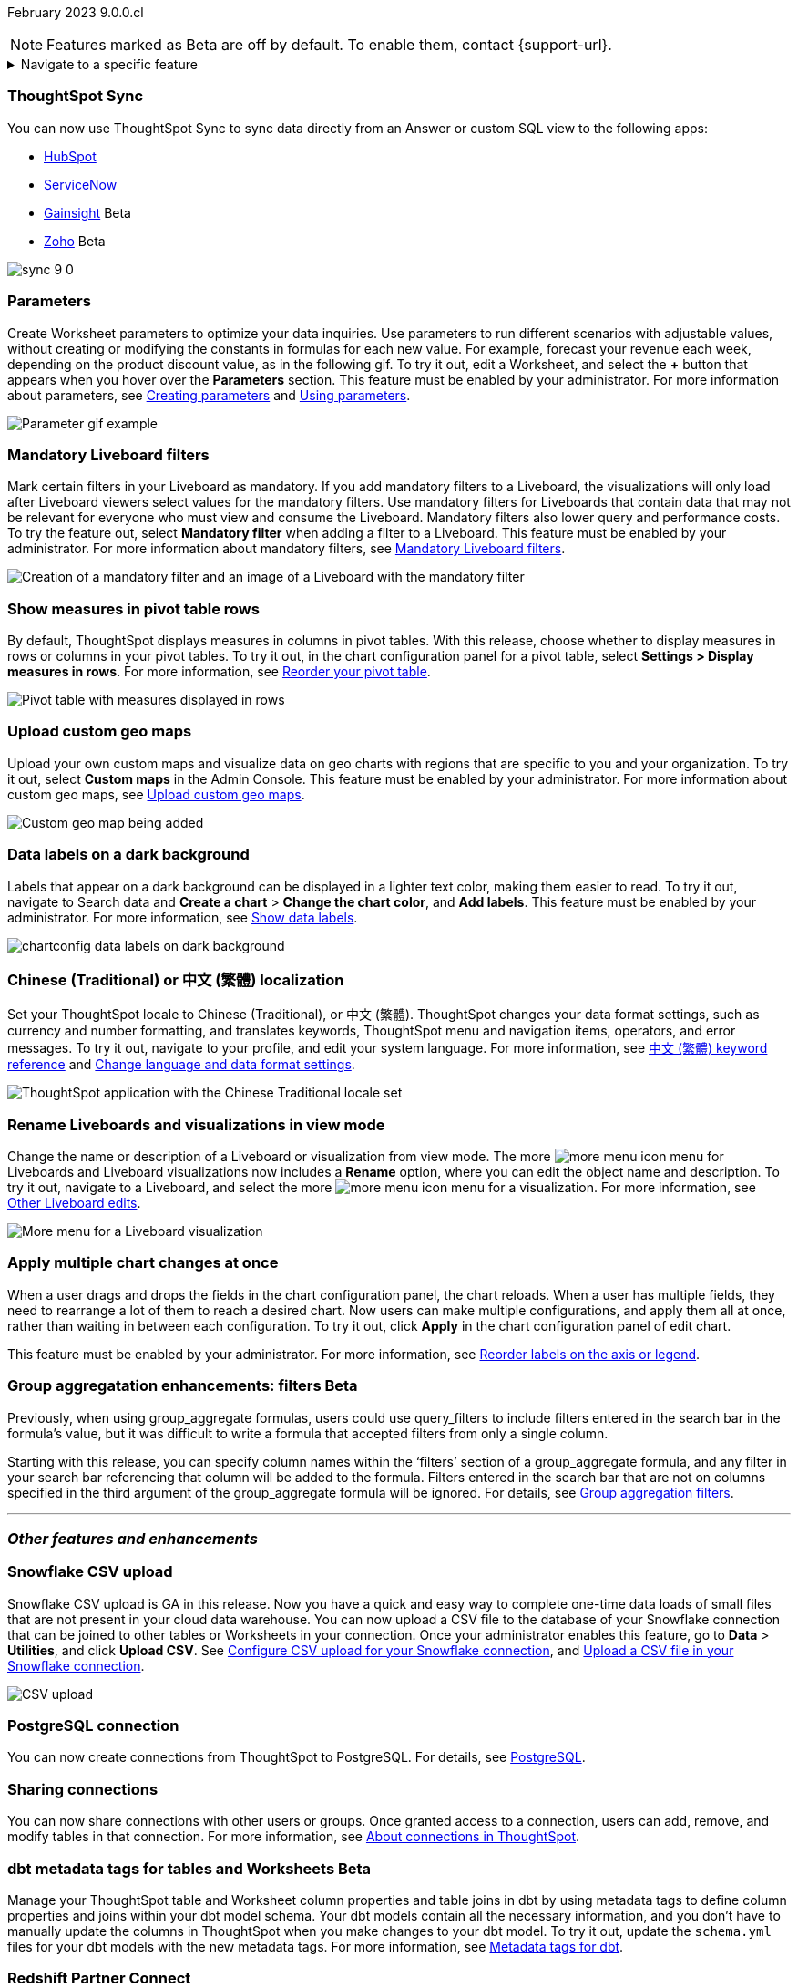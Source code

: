 ifndef::pendo-links[]
February 2023 [label label-dep]#9.0.0.cl#
endif::[]
ifdef::pendo-links[]
[month-year-whats-new]#February 2023#
[label label-dep-whats-new]#9.0.0.cl#
endif::[]

ifndef::free-trial-feature[]
NOTE: Features marked as [.badge.badge-update-note]#Beta# are off by default. To enable them, contact {support-url}.
endif::free-trial-feature[]

ifndef::pendo-links[]
[%collapsible]
.Navigate to a specific feature
====
--
<<9-0-0-cl-sync-servicenow,ThoughtSpot Sync>> +
ifndef::free-trial-feature[]
<<9-0-0-cl-parameters,Parameters>> +
<<9-0-0-cl-mandatory-filters, Mandatory Liveboard filters>> +
endif::free-trial-feature[]
<<9-0-0-cl-pivot-measures,Show measures in pivot table rows>> +
ifndef::free-trial-feature[]
<<9-0-0-cl-custom-map,Upload custom geo maps>> +
<<9-0-0-cl-labels,Data labels on a dark background>> +
endif::free-trial-feature[]
ifdef::free-trial-feature[]
<<9-0-0-cl-free-trial-row-limits,Show row limits>> +
endif::free-trial-feature[]
<<9-0-0-cl-chinese-traditional,Chinese (Traditional) or 中文 (繁體) localization>> +
<<9-0-0-cl-rename,Rename Liveboards and visualizations in view mode>> +
ifndef::free-trial-feature[]
<<9-0-0-cl-chart-config-apply,Apply multiple chart changes at once>> +
endif::free-trial-feature[]
ifndef::free-trial-feature[]
<<9-0-0-cl-group-aggregate,GroupAggregate Enhancements: Filters>> +
endif::free-trial-feature[]
<<9-0-0-cl-snowflake-csv,Snowflake CSV upload>> +
<<9-0-0-cl-postgresql,PostgreSQL connection>> +
<<9-0-0-cl-connection-share,Sharing connections>> +
ifndef::free-trial-feature[]
<<9-0-0-cl-dbt-meta,dbt metadata tags for Worksheets>> +
endif::free-trial-feature[]
<<9-0-0-cl-redshift,Redshift Partner Connect>> +
ifndef::free-trial-feature[]
<<9-0-0-cl-tml-monitor,TML for Monitor alerts>> +
endif::free-trial-feature[]
<<9-0-0-cl-fqn,Include FQNs when exporting TML files>> +
<<9-0-0-cl-joins-rls,Delete joins and RLS rules through TML>> +
<<9-0-0-cl-detail-options,Delete or make a copy of objects from the details page>> +
ifndef::free-trial-feature[]
<<9-0-0-cl-early-access,Early Access features>> +
<<tse,ThoughtSpot Everywhere>>
endif::free-trial-feature[]
--
====
endif::[]

[#primary-9-0-0-cl]

[#9-0-0-cl-sync-servicenow]
[discrete]
=== ThoughtSpot Sync

// Naomi

You can now use ThoughtSpot Sync to sync data directly from an Answer or custom SQL view to the following apps:

ifndef::pendo-links[]
* xref:sync-hubspot.adoc[HubSpot]
endif::[]
ifdef::pendo-links[]
* xref:sync-hubspot.adoc[HubSpot,window=_blank]
endif::[]
ifndef::pendo-links[]
* xref:sync-servicenow.adoc[ServiceNow]
endif::[]
ifdef::pendo-links[]
* xref:sync-servicenow.adoc[ServiceNow,window=_blank]
endif::[]
ifndef::free-trial-feature[]
ifndef::pendo-links[]
* xref:sync-gainsight.adoc[Gainsight] [.badge.badge-beta]#Beta#
endif::[]
ifdef::pendo-links[]
* xref:sync-gainsight.adoc[Gainsight,window=_blank] [.badge.badge-beta-whats-new]#Beta#
endif::[]
ifndef::pendo-links[]
* xref:sync-zoho.adoc[Zoho] [.badge.badge-beta]#Beta#
endif::[]
ifdef::pendo-links[]
* xref:sync-zoho.adoc[Zoho,window=_blank] [.badge.badge-beta-whats-new]#Beta#
endif::[]


// combine new sync connectors into one blurb. add link

image:sync-9-0.png[]
endif::free-trial-feature[]

//update image to show all connections

ifndef::free-trial-feature[]
[#9-0-0-cl-parameters]
[discrete]
=== Parameters

Create Worksheet parameters to optimize your data inquiries. Use parameters to run different scenarios with adjustable values, without creating or modifying the constants in formulas for each new value. For example, forecast your revenue each week, depending on the product discount value, as in the following gif. To try it out, edit a Worksheet, and select the *+* button that appears when you hover over the *Parameters* section. This feature must be enabled by your administrator. For more information about parameters, see
ifndef::pendo-links[]
xref:parameters-create.adoc[Creating parameters] and xref:parameters-use.adoc[Using parameters].
endif::[]
ifdef::pendo-links[]
xref:parameters-create.adoc[Creating parameters,window=_blank] and xref:parameters-use.adoc[Using parameters,window=_blank].
endif::[]

image::parameter-gif.gif[Parameter gif example]

[#9-0-0-cl-mandatory-filters]
[discrete]
=== Mandatory Liveboard filters

Mark certain filters in your Liveboard as mandatory. If you add mandatory filters to a Liveboard, the visualizations will only load after Liveboard viewers select values for the mandatory filters. Use mandatory filters for Liveboards that contain data that may not be relevant for everyone who must view and consume the Liveboard. Mandatory filters also lower query and performance costs. To try the feature out, select *Mandatory filter* when adding a filter to a Liveboard. This feature must be enabled by your administrator. For more information about mandatory filters, see
ifndef::pendo-links[]
xref:liveboard-filters-mandatory.adoc[Mandatory Liveboard filters].
endif::[]
ifdef::pendo-links[]
xref:liveboard-filters-mandatory.adoc[Mandatory Liveboard filters,window=_blank].
endif::[]

image::mandatory-filter.png[Creation of a mandatory filter and an image of a Liveboard with the mandatory filter]

endif::free-trial-feature[]

[#9-0-0-cl-pivot-measures]
[discrete]
=== Show measures in pivot table rows

By default, ThoughtSpot displays measures in columns in pivot tables. With this release, choose whether to display measures in rows or columns in your pivot tables. To try it out, in the chart configuration panel for a pivot table, select *Settings > Display measures in rows*. For more information, see
ifndef::pendo-links[]
xref:chart-pivot-table.adoc#reorder[Reorder your pivot table].
endif::[]
ifdef::pendo-links[]
xref:chart-pivot-table.adoc#reorder[Reorder your pivot table,window=_blank].
endif::[]

image::pivot-measures.png[Pivot table with measures displayed in rows]

ifndef::free-trial-feature[]
[#9-0-0-cl-custom-map]
[discrete]
=== Upload custom geo maps

Upload your own custom maps and visualize data on geo charts with regions that are specific to you and your organization. To try it out, select *Custom maps* in the Admin Console. This feature must be enabled by your administrator. For more information about custom geo maps, see
ifndef::pendo-links[]
xref:geomaps-custom.adoc[Upload custom geo maps].
endif::[]
ifdef::pendo-links[]
xref:geomaps-custom.adoc[Upload custom geo maps,window=_blank].
endif::[]

image::custom-map-search-example.png[Custom geo map being added, and a ThoughtSpot search using the custom map]

endif::free-trial-feature[]



ifndef::free-trial-feature[]

[#9-0-0-cl-labels]
[discrete]
=== Data labels on a dark background
Labels that appear on a dark background can be displayed in a lighter text color, making them easier to read. To try it out, navigate to Search data and *Create a chart* > *Change the chart color*, and *Add labels*. This feature must be enabled by your administrator.
For more information,
see
ifndef::pendo-links[]
xref:chart-data-labels.adoc[Show data labels].
endif::[]
ifdef::pendo-links[]
xref:chart-data-labels.adoc[Show data labels,window=_blank].
endif::[]

image::chartconfig-data-labels-on-dark-background.png[]

endif::free-trial-feature[]



ifdef::free-trial-feature[]
[#9-0-0-cl-free-trial-row-limits]
[discrete]
=== Show row limits
// Naomi. Free trial only

When using Free Trial, users are limited to a maximum of 5 million rows. You can now check to see what percent of the row limit you are using, under *Admin > Data usage*.

image::ft-row.png[Free Trial row limit]

// fix the menu: part
endif::free-trial-feature[]

[#9-0-0-cl-chinese-traditional]
[discrete]
=== Chinese (Traditional) or 中文 (繁體) localization

Set your ThoughtSpot locale to Chinese (Traditional), or 中文 (繁體). ThoughtSpot changes your data format settings, such as currency and number formatting, and translates keywords, ThoughtSpot menu and navigation items, operators, and error messages. To try it out, navigate to your profile, and edit your system language. For more information, see
ifndef::pendo-links[]
xref:keywords-zh-HANT.adoc[中文 (繁體) keyword reference] and xref:user-profile.adoc#language[Change language and data format settings].
endif::[]
ifdef::pendo-links[]
xref:keywords-zh-HANT.adoc[中文 (繁體) keyword reference,window=_blank] and xref:user-profile.adoc#language[Change language and data format settings,window=_blank].
endif::[]

image::locale-chinese-traditional.png[ThoughtSpot application with the Chinese Traditional locale set]


[#9-0-0-cl-rename]
[discrete]
=== Rename Liveboards and visualizations in view mode

Change the name or description of a Liveboard or visualization from view mode. The more image:icon-more-10px.png[more menu icon] menu for Liveboards and Liveboard visualizations now includes a *Rename* option, where you can edit the object name and description. To try it out, navigate to a Liveboard, and select the more image:icon-more-10px.png[more menu icon] menu for a visualization. For more information, see
ifndef::pendo-links[]
xref:liveboard-layout-edit.adoc#other-edits[Other Liveboard edits].
endif::[]
ifdef::pendo-links[]
xref:liveboard-layout-edit.adoc#other-edits[Other Liveboard edits,window=_blank].
endif::[]

image::liveboard-viz-rename.png[More menu for a Liveboard visualization, with Rename highlighted]

// evaluate if we need screenshot based on what's new in pendo

ifndef::free-trial-feature[]

[#9-0-0-cl-chart-config-apply]
[discrete]
=== Apply multiple chart changes at once
When a user drags and drops the fields in the chart configuration panel, the chart reloads. When a user has multiple fields, they need to rearrange a lot of them to reach a desired chart. Now users can make multiple configurations, and apply them all at once, rather than waiting in between each configuration. To try it out, click *Apply* in the chart configuration panel of edit chart.

This feature must be enabled by your administrator.
For more information, see
ifndef::pendo-links[]
xref:chart-x-axis.adoc[Reorder labels on the axis or legend].
endif::[]
ifdef::pendo-links[]
xref:chart-x-axis.adoc[Reorder labels on the axis or legend,window=_blank].
endif::[]

endif::free-trial-feature[]

// Yochana. early access  updated the blurb as per review

// rename to "apply multiple changes at once" or similar. a little bit of language reworking and more clarity (moves a field). chart configuration panel, not config. don't specify the wait time from before. specify that you can make multiple configurations and then apply them rather than waiting in between each configuration. no need to mention resetting (the point is the apply button)

ifndef::free-trial-feature[]
ifdef::pendo-links[]
[#9-0-0-cl-group-aggregate]
[discrete]
=== GroupAggregate Enhancements: Filters [.badge.badge-beta-whats-new]#Beta#
endif::[]
ifndef::pendo-links[]
[#9-0-0-cl-group-aggregate]
[discrete]
=== Group aggregatation enhancements: filters [.badge.badge-beta]#Beta#
endif::[]
// Naomi-- behind a flag

Previously, when using group_aggregate formulas, users could use query_filters to include filters entered in the search bar in the formula's value, but it was difficult to write a formula that accepted filters from only a single column.

Starting with this release, you can specify column names within the ‘filters’ section of a group_aggregate formula, and any filter in your search bar referencing that column will be added to the formula. Filters entered in the search bar that are not on columns specified in the third argument of the group_aggregate formula will be ignored. For details, see
ifndef::pendo-links[]
xref:formulas-aggregation-flexible.adoc#groupagg-filters-enhancement[Group aggregation filters].
endif::[]
ifdef::pendo-links[]
xref:formulas-aggregation-flexible.adoc#groupagg-filters-enhancement[Group aggregation filters,window=_blank].
endif::[]

// move to bottom of business user

// take example out and make sure the link goes to the example in the article

// remove from free trial. double-check that all beta features are removed from free trial
endif::free-trial-feature[]

'''
[#secondary-9-0-0-cl]
[discrete]
=== _Other features and enhancements_

[#9-0-0-cl-snowflake-csv]
[discrete]
=== Snowflake CSV upload
Snowflake CSV upload is GA in this release. Now you have a quick and easy way to complete one-time data loads of small files that are not present in your cloud data warehouse. You can now upload a CSV file to the database of your Snowflake connection that can be joined to other tables or Worksheets in your connection. Once your administrator enables this feature, go to *Data* > *Utilities*, and click *Upload CSV*.
ifndef::pendo-links[]
See xref:connections-snowflake-csv-upload-config.adoc[Configure CSV upload for your Snowflake connection],
endif::[]
ifdef::pendo-links[]
See xref:connections-snowflake-csv-upload-config.adoc[Configure CSV upload for your Snowflake connection,window=_blank],
endif::[]
ifndef::pendo-links[]
and xref:connections-snowflake-csv-upload.adoc[Upload a CSV file in your Snowflake connection].
endif::[]
ifdef::pendo-links[]
and xref:connections-snowflake-csv-upload.adoc[Upload a CSV file in your Snowflake connection,window=_blank].
endif::[]

image::csv-upload-app.png[CSV upload]

[#9-0-0-cl-postgresql]
[discrete]
=== PostgreSQL connection

You can now create connections from ThoughtSpot to PostgreSQL. For details, see
ifndef::pendo-links[]
xref:connections-postgresql.adoc[PostgreSQL].
endif::[]
ifdef::pendo-links[]
xref:connections-postgresql.adoc[PostgreSQL,window=_blank].
endif::[]

// move to other features. If there is more than one new connection, combine into one blurb

[#9-0-0-cl-connection-share]
[discrete]
=== Sharing connections

// Naomi

You can now share connections with other users or groups. Once granted access to a connection, users can add, remove, and modify tables in that connection. For more information, see
ifndef::pendo-links[]
xref:connections.adoc#connection-share[About connections in ThoughtSpot].
endif::[]
ifdef::pendo-links[]
xref:connections.adoc#connection-share[About connections in ThoughtSpot,window=_blank].
endif::[]
// check if and when we're capitalizing connection

// take out mentions of privileges here, but make sure it's in the article about sharing connections

// link

[#9-0-0-cl-dbt-meta]
ifndef::free-trial-feature[]
ifdef::pendo-links[]
[discrete]
=== dbt metadata tags for tables and Worksheets [.badge.badge-beta-whats-new]#Beta#
endif::[]
ifndef::pendo-links[]
[discrete]
=== dbt metadata tags for tables and Worksheets [.badge.badge-beta]#Beta#
endif::[]

Manage your ThoughtSpot table and Worksheet column properties and table joins in dbt by using metadata tags to define column properties and joins within your dbt model schema. Your dbt models contain all the necessary information, and you don't have to manually update the columns in ThoughtSpot when you make changes to your dbt model. To try it out, update the `schema.yml` files for your dbt models with the new metadata tags. For more information, see
ifndef::pendo-links[]
xref:dbt-integration-metadata-tags.adoc[Metadata tags for dbt].
endif::[]
ifdef::pendo-links[]
xref:dbt-integration-metadata-tags.adoc[Metadata tags for dbt,window=_blank].
endif::[]

endif::free-trial-feature[]

[#9-0-0-cl-redshift]
[discrete]
=== Redshift Partner Connect

// Naomi

Redshift Partner Connect allows you to try out ThoughtSpot connected to Redshift for free.
For details,
ifndef::pendo-links[]
see xref:connections-redshift-partner.adoc[ThoughtSpot in Redshift Partner Connect].
endif::[]
ifdef::pendo-links[]
see xref:connections-redshift-partner.adoc[ThoughtSpot in Redshift Partner Connect,window=_blank].
endif::[]

[#9-0-0-cl-tml-monitor]
ifndef::free-trial-feature[]
ifdef::pendo-links[]
[discrete]
=== TML for Monitor alerts [.badge.badge-beta-whats-new]#Beta#
endif::[]
ifndef::pendo-links[]
[discrete]
=== TML for Monitor alerts [.badge.badge-beta]#Beta#
endif::[]
Export, edit, and import KPI Monitor alerts programmatically, using ThoughtSpot Modeling Language. To try it out, export a Liveboard that contains Monitor alerts and its associated objects. For more information, see
ifndef::pendo-links[]
xref:tml.adoc#syntax-alerts[Syntax of the Monitor alert TML file] and xref:monitor[Monitor KPIs in your data].
endif::[]
ifdef::pendo-links[]
xref:tml.adoc#syntax-alerts[Syntax of the Monitor alert TML file,window=_blank] and xref:monitor[Monitor KPIs in your data,window=_blank].
endif::[]

endif::free-trial-feature[]

[#9-0-0-cl-fqn]
[discrete]
=== Include FQNs when exporting TML files

To reduce ambiguity when exporting TML files, you can export the fully qualified names (FQNs) for the objects' data sources. If you select this option, the TML file contains FQNs for the underlying tables and connections. To try it out, select *Export FQNs of referenced objects* when exporting TML files. For more information, see
ifndef::pendo-links[]
xref:tml.adoc#fqn[ThoughtSpot Modeling Language].
endif::[]
ifdef::pendo-links[]
xref:tml.adoc#fqn[ThoughtSpot Modeling Language,window=_blank].
endif::[]

image::tml-export-fqn.png[Choose what to export modal with the export fqn option highlighted]

[#9-0-0-cl-joins-rls]
[discrete]
=== Delete joins and RLS rules through TML

When you edit and import table TML files, ThoughtSpot now supports deletion of joins at the table level and row-level security (RLS) rules. To try it out, delete the lines in a TML file that contain RLS rules or joins, and import the object. For more information, see
ifndef::pendo-links[]
xref:tml.adoc[ThoughtSpot Modeling Language].
endif::[]
ifdef::pendo-links[]
xref:tml.adoc[ThoughtSpot Modeling Language,window=_blank].
endif::[]

[#9-0-0-cl-detail-options]
[discrete]
=== Delete or make a copy of objects from the details page

Delete or make a copy of Worksheets and Views from an object's details page. To try it out, open any Worksheet or View, and select the more menu image:icon-more-10px.png[more menu icon image]. For more information, see
ifndef::pendo-links[]
xref:worksheets.adoc[Create and use Worksheets] and xref:views.adoc[Understanding Views].
endif::[]
ifdef::pendo-links[]
xref:worksheets.adoc[Create and use Worksheets,window=_blank] and xref:views.adoc[Understanding Views,window=_blank].
endif::[]

ifndef::free-trial-feature[]
[#9-0-0-cl-early-access]
[discrete]
=== Early Access features
Administrators can see the available Early Access features and selectively enable or disable them for all users. To try it out, go to the *Admin* tab and select *Early Access features*. For more information, see
ifndef::pendo-links[]
xref:early-access-enable.adoc[Enable Early Access features].
endif::[]
ifdef::pendo-links[]
xref:early-access-enable.adoc[Enable Early Access features,window=_blank].
endif::[]
Early Access features are new in this release. For more information about them, see
ifndef::pendo-links[]
xref:release-lifecycle.adoc[ThoughtSpot Cloud release life cycle].
endif::[]
ifdef::pendo-links[]
xref:release-lifecycle.adoc[ThoughtSpot Cloud release life cycle,window=_blank].
endif::[]
Early Access features are disabled by default.
endif::free-trial-feature[]

// just have an admin blurb? near the bottom of the list. change link format to pendo

ifndef::free-trial-feature[]
[#tse]
[discrete]
=== ThoughtSpot Everywhere

For new features and enhancements introduced in this release of ThoughtSpot Everywhere, see https://developers.thoughtspot.com/docs/?pageid=whats-new[ThoughtSpot Developer Documentation^].
endif::[]
